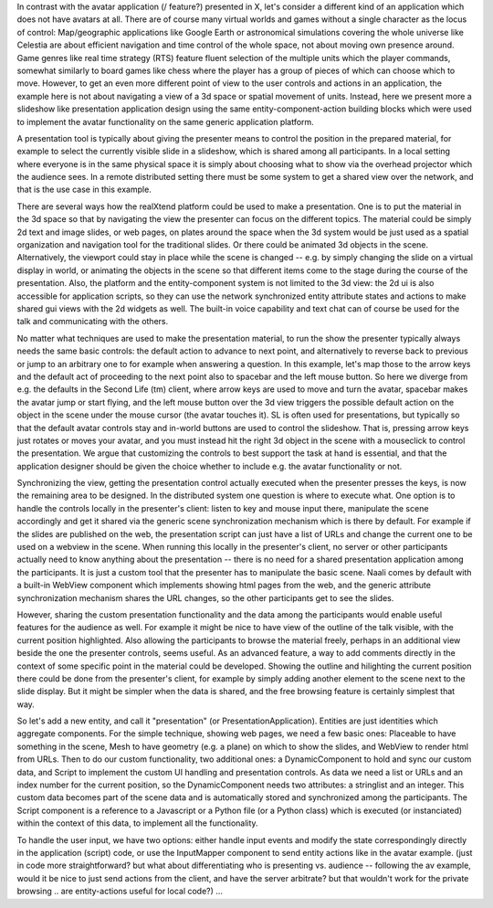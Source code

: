 In contrast with the avatar application (/ feature?) presented in X,
let's consider a different kind of an application which does not have
avatars at all.  There are of course many virtual worlds and games
without a single character as the locus of control: Map/geographic
applications like Google Earth or astronomical simulations covering
the whole universe like Celestia are about efficient navigation and
time control of the whole space, not about moving own presence around.
Game genres like real time strategy (RTS) feature fluent selection of
the multiple units which the player commands, somewhat similarly to
board games like chess where the player has a group of pieces of which
can choose which to move. However, to get an even more different point
of view to the user controls and actions in an application, the
example here is not about navigating a view of a 3d space or spatial
movement of units. Instead, here we present more a slideshow like
presentation application design using the same entity-component-action
building blocks which were used to implement the avatar functionality
on the same generic application platform.

A presentation tool is typically about giving the presenter means to
control the position in the prepared material, for example to select
the currently visible slide in a slideshow, which is shared among all
participants. In a local setting where everyone is in the same
physical space it is simply about choosing what to show via the
overhead projector which the audience sees. In a remote distributed
setting there must be some system to get a shared view over the
network, and that is the use case in this example.

There are several ways how the realXtend platform could be used to
make a presentation. One is to put the material in the 3d space so
that by navigating the view the presenter can focus on the different
topics. The material could be simply 2d text and image slides, or web
pages, on plates around the space when the 3d system would be just
used as a spatial organization and navigation tool for the traditional
slides. Or there could be animated 3d objects in the
scene. Alternatively, the viewport could stay in place while the scene
is changed -- e.g. by simply changing the slide on a virtual display
in world, or animating the objects in the scene so that different
items come to the stage during the course of the presentation. Also,
the platform and the entity-component system is not limited to the 3d
view: the 2d ui is also accessible for application scripts, so they
can use the network synchronized entity attribute states and actions
to make shared gui views with the 2d widgets as well. The built-in
voice capability and text chat can of course be used for the talk and
communicating with the others.

No matter what techniques are used to make the presentation material,
to run the show the presenter typically always needs the same basic
controls: the default action to advance to next point, and
alternatively to reverse back to previous or jump to an arbitrary one
to for example when answering a question. In this example, let's map
those to the arrow keys and the default act of proceeding to the next
point also to spacebar and the left mouse button. So here we diverge
from e.g. the defaults in the Second Life (tm) client, where arrow
keys are used to move and turn the avatar, spacebar makes the avatar
jump or start flying, and the left mouse button over the 3d view
triggers the possible default action on the object in the scene under
the mouse cursor (the avatar touches it). SL is often used for
presentations, but typically so that the default avatar controls stay
and in-world buttons are used to control the slideshow. That is,
pressing arrow keys just rotates or moves your avatar, and you must
instead hit the right 3d object in the scene with a mouseclick to
control the presentation. We argue that customizing the controls to
best support the task at hand is essential, and that the application
designer should be given the choice whether to include e.g. the avatar
functionality or not.

Synchronizing the view, getting the presentation control actually
executed when the presenter presses the keys, is now the remaining
area to be designed. In the distributed system one question is where
to execute what. One option is to handle the controls locally in the
presenter's client: listen to key and mouse input there, manipulate
the scene accordingly and get it shared via the generic scene
synchronization mechanism which is there by default. For example if
the slides are published on the web, the presentation script can just
have a list of URLs and change the current one to be used on a webview
in the scene. When running this locally in the presenter's client, no
server or other participants actually need to know anything about the
presentation -- there is no need for a shared presentation application
among the participants. It is just a custom tool that the presenter
has to manipulate the basic scene. Naali comes by default with a
built-in WebView component which implements showing html pages from
the web, and the generic attribute synchronization mechanism shares
the URL changes, so the other participants get to see the slides.

However, sharing the custom presentation functionality and the data
among the participants would enable useful features for the audience
as well. For example it might be nice to have view of the outline of
the talk visible, with the current position highlighted. Also allowing
the participants to browse the material freely, perhaps in an
additional view beside the one the presenter controls, seems
useful. As an advanced feature, a way to add comments directly in the
context of some specific point in the material could be
developed. Showing the outline and hilighting the current position
there could be done from the presenter's client, for example by simply
adding another element to the scene next to the slide display. But it
might be simpler when the data is shared, and the free browsing
feature is certainly simplest that way.

So let's add a new entity, and call it "presentation" (or
PresentationApplication). Entities are just identities which aggregate
components. For the simple technique, showing web pages, we need a few
basic ones: Placeable to have something in the scene, Mesh to have
geometry (e.g. a plane) on which to show the slides, and WebView to
render html from URLs. Then to do our custom functionality, two
additional ones: a DynamicComponent to hold and sync our custom data,
and Script to implement the custom UI handling and presentation
controls. As data we need a list or URLs and an index number for the
current position, so the DynamicComponent needs two attributes: a
stringlist and an integer. This custom data becomes part of the scene
data and is automatically stored and synchronized among the
participants. The Script component is a reference to a Javascript or a
Python file (or a Python class) which is executed (or instanciated)
within the context of this data, to implement all the functionality.

To handle the user input, we have two options: either handle input
events and modify the state correspondingly directly in the
application (script) code, or use the InputMapper component to send
entity actions like in the avatar example. (just in code more
straightforward? but what about differentiating who is presenting
vs. audience -- following the av example, would it be nice to just
send actions from the client, and have the server arbitrate? but that
wouldn't work for the private browsing .. are entity-actions useful
for local code?) ...
